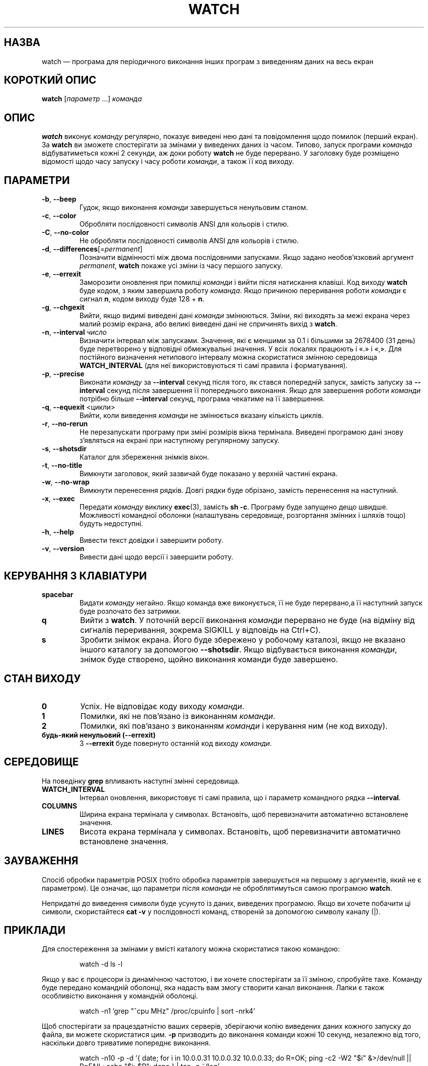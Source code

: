 .\"
.\" Copyright (c) 2023 Roman Žilka <roman.zilka@gmail.com>
.\" Copyright (c) 2009-2024 Craig Small <csmall@dropbear.xyz>
.\" Copyright (c) 2018-2023 Jim Warner <james.warner@comcast.net>
.\" Copyright (c) 2011-2012 Sami Kerola <kerolasa@iki.fi>
.\" Copyright (c) 2003      Albert Cahalan
.\"
.\" This program is free software; you can redistribute it and/or modify
.\" it under the terms of the GNU General Public License as published by
.\" the Free Software Foundation; either version 2 of the License, or
.\" (at your option) any later version.
.\"
.\"
.\"*******************************************************************
.\"
.\" This file was generated with po4a. Translate the source file.
.\"
.\"*******************************************************************
.TH WATCH 1 "19 липня 2024 року" procps\-ng 
.SH НАЗВА
watch — програма для періодичного виконання інших програм з виведенням даних
на весь екран
.SH "КОРОТКИЙ ОПИС"
\fBwatch\fP [\fIпараметр\fP .\|.\|.\&] \fIкоманда\fP
.SH ОПИС
\fBwatch\fP виконує \fIкоманду\fP регулярно, показує виведені нею дані та
повідомлення щодо помилок (перший екран). За \fBwatch\fP ви зможете
спостерігати за змінами у виведених даних із часом. Типово, запуск програми
\fIкоманда\fP відбуватиметься кожні 2 секунди, аж доки роботу \fBwatch\fP не буде
перервано. У заголовку буде розміщено відомості щодо часу запуску і часу
роботи \fIкоманди\fP, а також її код виходу.
.SH ПАРАМЕТРИ
.TP 
\fB\-b\fP, \fB\-\-beep\fP
Гудок, якщо виконання \fIкоманди\fP завершується ненульовим станом.
.TP 
\fB\-c\fP, \fB\-\-color\fP
Обробляти послідовності символів ANSI для кольорів і стилю.
.TP 
\fB\-C\fP, \fB\-\-no\-color\fP
Не обробляти послідовності символів ANSI для кольорів і стилю.
.TP 
\fB\-d\fP, \fB\-\-differences\fP[=\fIpermanent\fP]
Позначити відмінності між двома послідовними запусками. Якщо задано
необов'язковий аргумент \fIpermanent\fP, \fBwatch\fP покаже усі зміни із часу
першого запуску.
.TP 
\fB\-e\fP, \fB\-\-errexit\fP
Заморозити оновлення при помилці \fIкоманди\fP і вийти після натискання
клавіші. Код виходу \fBwatch\fP буде кодом, з яким завершила роботу
\fIкоманда\fP. Якщо причиною переривання роботи \fIкоманди\fP є сигнал \fBn\fP, кодом
виходу буде 128 + \fBn\fP.
.TP 
\fB\-g\fP, \fB\-\-chgexit\fP
Вийти, якщо видимі виведені дані \fIкоманди\fP змінюються. Зміни, які виходять
за межі екрана через малий розмір екрана, або великі виведені дані не
спричинять вихід з \fBwatch\fP.
.TP 
\fB\-n\fP, \fB\-\-interval\fP \fIчисло\fP
Визначити інтервал між запусками. Значення, які є меншими за 0.1 і більшими
за 2678400 (31 день) буде перетворено у відповідні обмежувальні значення. У
всіх локалях працюють і «.» і «,». Для постійного визначення нетипового
інтервалу можна скористатися змінною середовища \fBWATCH_INTERVAL\fP (для неї
використовуються ті самі правила і форматування).
.TP 
\fB\-p\fP, \fB\-\-precise\fP
Виконати \fIкоманду\fP за \fB\-\-interval\fP секунд після того, як стався попередній
запуск, замість запуску за \fB\-\-interval\fP секунд після завершення її
попереднього виконання. Якщо для завершення роботи \fIкоманди\fP потрібно
більше \fB\-\-interval\fP секунд, програма чекатиме на її завершення.
.TP 
\fB\-q\fP, \fB\-\-equexit\fP <цикли>
Вийти, коли виведення \fIкоманди\fP не змінюється вказану кількість циклів.
.TP 
\fB\-r\fP, \fB\-\-no\-rerun\fP
Не перезапускати програму при зміні розмірів вікна термінала. Виведені
програмою дані знову з'являться на екрані при наступному регулярному
запуску.
.TP 
\fB\-s\fP, \fB\-\-shotsdir\fP
Каталог для збереження знімків вікон.
.TP 
\fB\-t\fP, \fB\-\-no\-title\fP
Вимкнути заголовок, який зазвичай буде показано у верхній частині екрана.
.TP 
\fB\-w\fP, \fB\-\-no\-wrap\fP
Вимкнути перенесення рядків. Довгі рядки буде обрізано, замість перенесення
на наступний.
.TP 
\fB\-x\fP, \fB\-\-exec\fP
Передати \fIкоманду\fP виклику \fBexec\fP(3), замість \fBsh \-c\fP. Програму буде
запущено дещо швидше. Можливості командної оболонки (налаштувань середовище,
розгортання змінних і шляхів тощо) будуть недоступні.
.TP 
\fB\-h\fP, \fB\-\-help\fP
Вивести текст довідки і завершити роботу.
.TP 
\fB\-v\fP, \fB\-\-version\fP
Вивести дані щодо версії і завершити роботу.
.SH "КЕРУВАННЯ З КЛАВІАТУРИ"
.TP 
\fBspacebar\fP
Видати \fIкоманду\fP негайно. Якщо команда вже виконується, її не буде
перервано,а її наступний запуск буде розпочато без затримки.
.TP 
\fBq\fP
Вийти з \fBwatch\fP. У поточній версії виконання \fIкоманди\fP перервано не буде
(на відміну від сигналів переривання, зокрема SIGKILL у відповідь на
Ctrl+C).
.TP 
\fBs\fP
Зробити знімок екрана. Його буде збережено у робочому каталозі, якщо не
вказано іншого каталогу за допомогою \fB\-\-shotsdir\fP. Якщо відбувається
виконання \fIкоманди\fP, знімок буде створено, щойно виконання команди буде
завершено.
.SH "СТАН ВИХОДУ"
.TP 
\fB0\fP
Успіх. Не відповідає коду виходу \fIкоманди\fP.
.TP 
\fB1\fP
Помилки, які не пов'язано із виконанням \fIкоманди\fP.
.TP 
\fB2\fP
Помилки, які пов'язано з виконанням \fIкоманди\fP і керування ним (не код
виходу).
.TP 
\fBбудь\-який ненульовий (\-\-errexit)\fP
З \fB\-\-errexit\fP буде повернуто останній код виходу \fIкоманди\fP.
.SH СЕРЕДОВИЩЕ
На поведінку \fBgrep\fP впливають наступні змінні середовища.
.TP 
\fBWATCH_INTERVAL\fP
Інтервал оновлення, використовує ті самі правила, що і параметр командного
рядка \fB\-\-interval\fP.
.TP 
\fBCOLUMNS\fP
Ширина екрана термінала у символах. Встановіть, щоб перевизначити
автоматично встановлене значення.
.TP 
\fBLINES\fP
Висота екрана термінала у символах. Встановіть, щоб перевизначити
автоматично встановлене значення.
.SH ЗАУВАЖЕННЯ
Спосіб обробки параметрів POSIX (тобто обробка параметрів завершується на
першому з аргументів, який не є параметром). Це означає, що параметри після
\fIкоманди\fP не оброблятимуться самою програмою \fBwatch\fP.
.P
Непридатні до виведення символи буде усунуто із даних, виведених
програмою. Якщо ви хочете побачити ці символи, скористайтеся \fBcat \-v\fP у
послідовності команд, створеній за допомогою символу каналу (|).
.SH ПРИКЛАДИ
.PP
Для спостереження за змінами у вмісті каталогу можна скористатися такою
командою:
.IP
watch \-d ls \-l
.PP
Якщо у вас є процесори із динамічною частотою, і ви хочете спостерігати за
її зміною, спробуйте таке. Команду буде передано командній оболонці, яка
надасть вам змогу створити канал виконання. Лапки є також особливістю
виконання у командній оболонці.
.IP
watch \-n1 'grep "^cpu MHz" /proc/cpuinfo | sort \-nrk4'
.PP
Щоб спостерігати за працездатністю ваших серверів, зберігаючи копію
виведених даних кожного запуску до файла, ви можете скористатися цим. \fB\-p\fP
призводить до виконання команди кожні 10 секунд, незалежно від того,
наскільки довго триватиме попереднє виконання.
.IP
watch \-n10 \-p \-d '{ date; for i in 10.0.0.31 10.0.0.32 10.0.0.33; do R=OK;
ping \-c2 \-W2 "$i" &>/dev/null || R=FAIL; echo "$i: $R"; done } | tee \-a
~/log'
.PP
Стежити за діями зі встановлення найновіших версій ядра адміністратора
вашого комп’ютера можна за допомогою такої команди:
.IP
watch uname \-r
.SH ВАДИ
При зміні розмірностей термінала, його зміни вмісту не буде зареєстровано
при наступному запуску \fIкоманди\fP. \fB\-\-chgexit\fP не запустить цей цикл і
лічильник \fB\-\-equexit\fP не буде перезапущено, навіть якщо тим часом зміняться
виведені \fIкомандою\fP даних. Підсвічування \fB\-\-differences\fP буде скинуто.
.SH "Як надіслати звіт про вади"
Про вади, будь ласка, повідомляйте на адресу
.MT procps@freelists.org
.ME .

